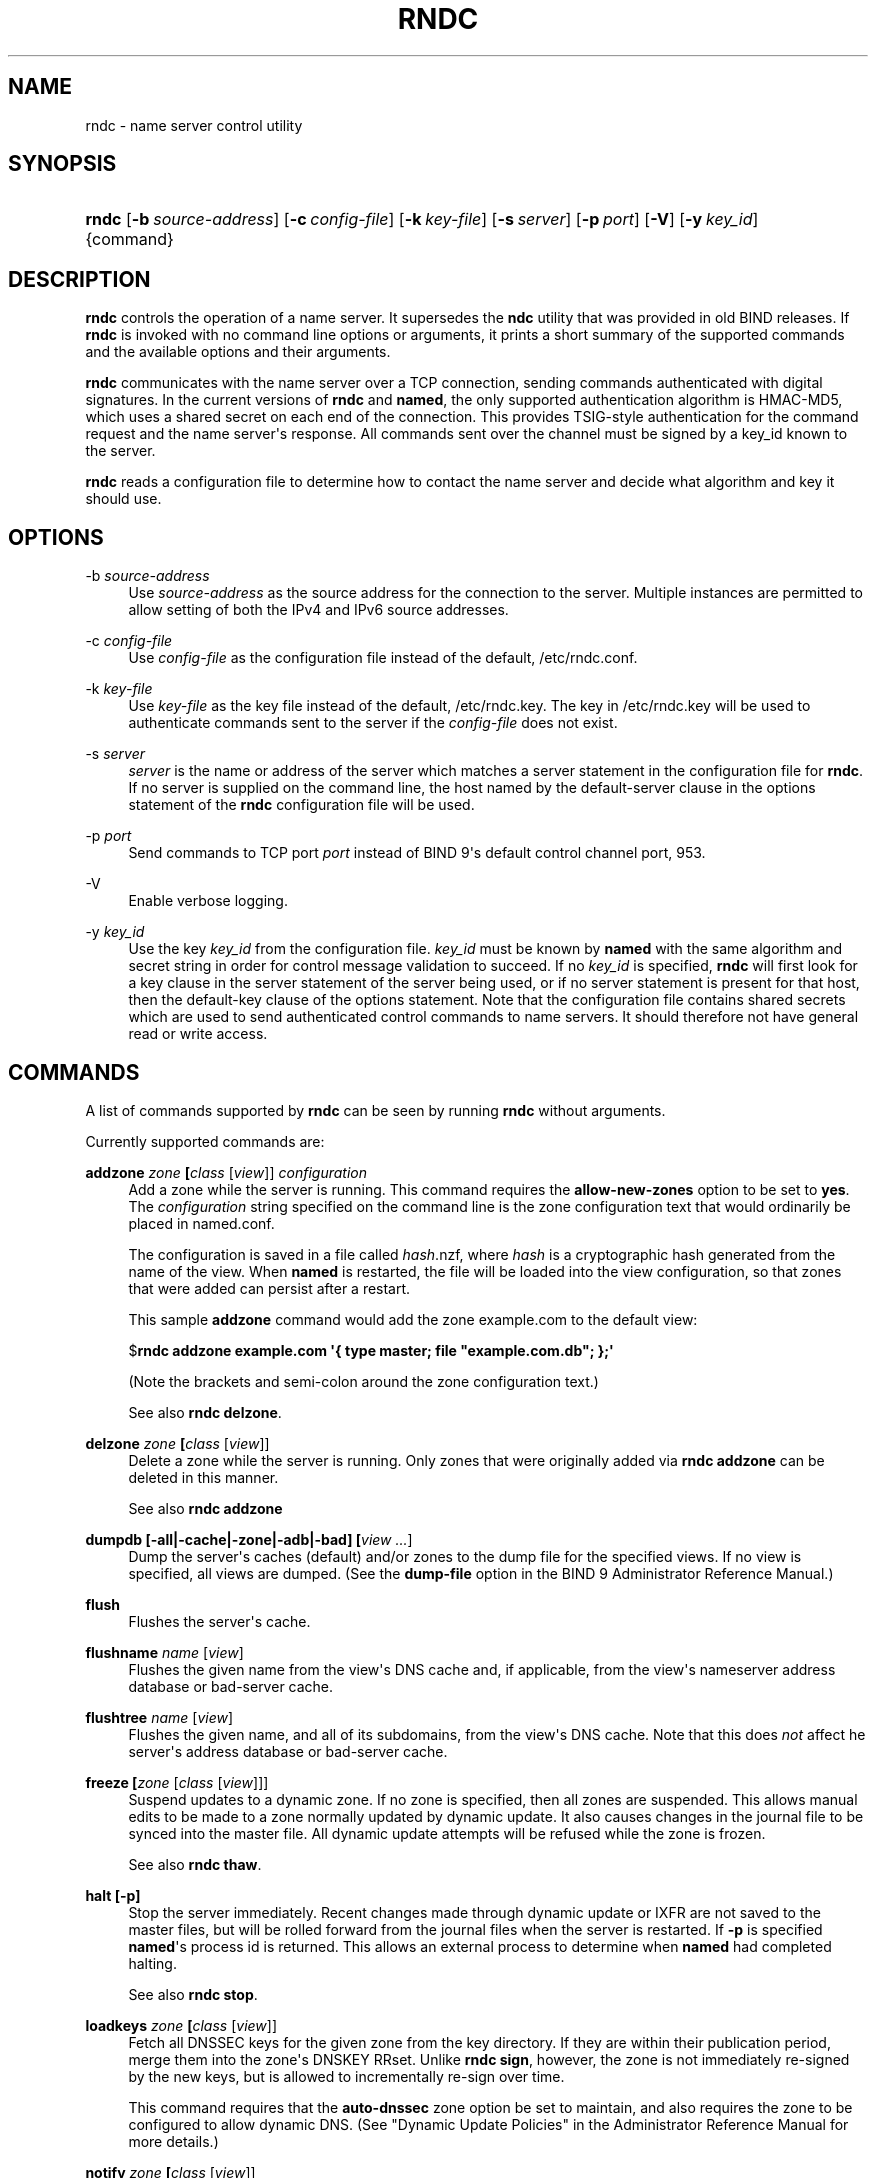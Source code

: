 .\"	$NetBSD: rndc.8,v 1.2.6.3 2017/04/25 19:54:12 snj Exp $
.\"
.\" Copyright (C) 2004, 2005, 2007, 2013-2015 Internet Systems Consortium, Inc. ("ISC")
.\" Copyright (C) 2000, 2001 Internet Software Consortium.
.\" 
.\" Permission to use, copy, modify, and/or distribute this software for any
.\" purpose with or without fee is hereby granted, provided that the above
.\" copyright notice and this permission notice appear in all copies.
.\" 
.\" THE SOFTWARE IS PROVIDED "AS IS" AND ISC DISCLAIMS ALL WARRANTIES WITH
.\" REGARD TO THIS SOFTWARE INCLUDING ALL IMPLIED WARRANTIES OF MERCHANTABILITY
.\" AND FITNESS. IN NO EVENT SHALL ISC BE LIABLE FOR ANY SPECIAL, DIRECT,
.\" INDIRECT, OR CONSEQUENTIAL DAMAGES OR ANY DAMAGES WHATSOEVER RESULTING FROM
.\" LOSS OF USE, DATA OR PROFITS, WHETHER IN AN ACTION OF CONTRACT, NEGLIGENCE
.\" OR OTHER TORTIOUS ACTION, ARISING OUT OF OR IN CONNECTION WITH THE USE OR
.\" PERFORMANCE OF THIS SOFTWARE.
.\"
.hy 0
.ad l
'\" t
.\"     Title: rndc
.\"    Author: 
.\" Generator: DocBook XSL Stylesheets v1.78.1 <http://docbook.sf.net/>
.\"      Date: 2013-12-04
.\"    Manual: BIND9
.\"    Source: ISC
.\"  Language: English
.\"
.TH "RNDC" "8" "2013\-12\-04" "ISC" "BIND9"
.\" -----------------------------------------------------------------
.\" * Define some portability stuff
.\" -----------------------------------------------------------------
.\" ~~~~~~~~~~~~~~~~~~~~~~~~~~~~~~~~~~~~~~~~~~~~~~~~~~~~~~~~~~~~~~~~~
.\" http://bugs.debian.org/507673
.\" http://lists.gnu.org/archive/html/groff/2009-02/msg00013.html
.\" ~~~~~~~~~~~~~~~~~~~~~~~~~~~~~~~~~~~~~~~~~~~~~~~~~~~~~~~~~~~~~~~~~
.ie \n(.g .ds Aq \(aq
.el       .ds Aq '
.\" -----------------------------------------------------------------
.\" * set default formatting
.\" -----------------------------------------------------------------
.\" disable hyphenation
.nh
.\" disable justification (adjust text to left margin only)
.ad l
.\" -----------------------------------------------------------------
.\" * MAIN CONTENT STARTS HERE *
.\" -----------------------------------------------------------------
.SH "NAME"
rndc \- name server control utility
.SH "SYNOPSIS"
.HP \w'\fBrndc\fR\ 'u
\fBrndc\fR [\fB\-b\ \fR\fB\fIsource\-address\fR\fR] [\fB\-c\ \fR\fB\fIconfig\-file\fR\fR] [\fB\-k\ \fR\fB\fIkey\-file\fR\fR] [\fB\-s\ \fR\fB\fIserver\fR\fR] [\fB\-p\ \fR\fB\fIport\fR\fR] [\fB\-V\fR] [\fB\-y\ \fR\fB\fIkey_id\fR\fR] {command}
.SH "DESCRIPTION"
.PP
\fBrndc\fR
controls the operation of a name server\&. It supersedes the
\fBndc\fR
utility that was provided in old BIND releases\&. If
\fBrndc\fR
is invoked with no command line options or arguments, it prints a short summary of the supported commands and the available options and their arguments\&.
.PP
\fBrndc\fR
communicates with the name server over a TCP connection, sending commands authenticated with digital signatures\&. In the current versions of
\fBrndc\fR
and
\fBnamed\fR, the only supported authentication algorithm is HMAC\-MD5, which uses a shared secret on each end of the connection\&. This provides TSIG\-style authentication for the command request and the name server\*(Aqs response\&. All commands sent over the channel must be signed by a key_id known to the server\&.
.PP
\fBrndc\fR
reads a configuration file to determine how to contact the name server and decide what algorithm and key it should use\&.
.SH "OPTIONS"
.PP
\-b \fIsource\-address\fR
.RS 4
Use
\fIsource\-address\fR
as the source address for the connection to the server\&. Multiple instances are permitted to allow setting of both the IPv4 and IPv6 source addresses\&.
.RE
.PP
\-c \fIconfig\-file\fR
.RS 4
Use
\fIconfig\-file\fR
as the configuration file instead of the default,
/etc/rndc\&.conf\&.
.RE
.PP
\-k \fIkey\-file\fR
.RS 4
Use
\fIkey\-file\fR
as the key file instead of the default,
/etc/rndc\&.key\&. The key in
/etc/rndc\&.key
will be used to authenticate commands sent to the server if the
\fIconfig\-file\fR
does not exist\&.
.RE
.PP
\-s \fIserver\fR
.RS 4
\fIserver\fR
is the name or address of the server which matches a server statement in the configuration file for
\fBrndc\fR\&. If no server is supplied on the command line, the host named by the default\-server clause in the options statement of the
\fBrndc\fR
configuration file will be used\&.
.RE
.PP
\-p \fIport\fR
.RS 4
Send commands to TCP port
\fIport\fR
instead of BIND 9\*(Aqs default control channel port, 953\&.
.RE
.PP
\-V
.RS 4
Enable verbose logging\&.
.RE
.PP
\-y \fIkey_id\fR
.RS 4
Use the key
\fIkey_id\fR
from the configuration file\&.
\fIkey_id\fR
must be known by
\fBnamed\fR
with the same algorithm and secret string in order for control message validation to succeed\&. If no
\fIkey_id\fR
is specified,
\fBrndc\fR
will first look for a key clause in the server statement of the server being used, or if no server statement is present for that host, then the default\-key clause of the options statement\&. Note that the configuration file contains shared secrets which are used to send authenticated control commands to name servers\&. It should therefore not have general read or write access\&.
.RE
.SH "COMMANDS"
.PP
A list of commands supported by
\fBrndc\fR
can be seen by running
\fBrndc\fR
without arguments\&.
.PP
Currently supported commands are:
.PP
\fBaddzone \fR\fB\fIzone\fR\fR\fB \fR\fB[\fIclass\fR [\fIview\fR]]\fR\fB \fR\fB\fIconfiguration\fR\fR\fB \fR
.RS 4
Add a zone while the server is running\&. This command requires the
\fBallow\-new\-zones\fR
option to be set to
\fByes\fR\&. The
\fIconfiguration\fR
string specified on the command line is the zone configuration text that would ordinarily be placed in
named\&.conf\&.
.sp
The configuration is saved in a file called
\fIhash\fR\&.nzf, where
\fIhash\fR
is a cryptographic hash generated from the name of the view\&. When
\fBnamed\fR
is restarted, the file will be loaded into the view configuration, so that zones that were added can persist after a restart\&.
.sp
This sample
\fBaddzone\fR
command would add the zone
example\&.com
to the default view:
.sp
$\fBrndc addzone example\&.com \*(Aq{ type master; file "example\&.com\&.db"; };\*(Aq\fR
.sp
(Note the brackets and semi\-colon around the zone configuration text\&.)
.sp
See also
\fBrndc delzone\fR\&.
.RE
.PP
\fBdelzone \fR\fB\fIzone\fR\fR\fB \fR\fB[\fIclass\fR [\fIview\fR]]\fR\fB \fR
.RS 4
Delete a zone while the server is running\&. Only zones that were originally added via
\fBrndc addzone\fR
can be deleted in this manner\&.
.sp
See also
\fBrndc addzone\fR
.RE
.PP
\fBdumpdb \fR\fB[\-all|\-cache|\-zone|\-adb|\-bad]\fR\fB \fR\fB[\fIview \&.\&.\&.\fR]\fR
.RS 4
Dump the server\*(Aqs caches (default) and/or zones to the dump file for the specified views\&. If no view is specified, all views are dumped\&. (See the
\fBdump\-file\fR
option in the BIND 9 Administrator Reference Manual\&.)
.RE
.PP
\fBflush\fR
.RS 4
Flushes the server\*(Aqs cache\&.
.RE
.PP
\fBflushname\fR \fIname\fR [\fIview\fR]
.RS 4
Flushes the given name from the view\*(Aqs DNS cache and, if applicable, from the view\*(Aqs nameserver address database or bad\-server cache\&.
.RE
.PP
\fBflushtree\fR \fIname\fR [\fIview\fR]
.RS 4
Flushes the given name, and all of its subdomains, from the view\*(Aqs DNS cache\&. Note that this does
\fInot\fR
affect he server\*(Aqs address database or bad\-server cache\&.
.RE
.PP
\fBfreeze \fR\fB[\fIzone\fR [\fIclass\fR [\fIview\fR]]]\fR
.RS 4
Suspend updates to a dynamic zone\&. If no zone is specified, then all zones are suspended\&. This allows manual edits to be made to a zone normally updated by dynamic update\&. It also causes changes in the journal file to be synced into the master file\&. All dynamic update attempts will be refused while the zone is frozen\&.
.sp
See also
\fBrndc thaw\fR\&.
.RE
.PP
\fBhalt \fR\fB[\-p]\fR
.RS 4
Stop the server immediately\&. Recent changes made through dynamic update or IXFR are not saved to the master files, but will be rolled forward from the journal files when the server is restarted\&. If
\fB\-p\fR
is specified
\fBnamed\fR\*(Aqs process id is returned\&. This allows an external process to determine when
\fBnamed\fR
had completed halting\&.
.sp
See also
\fBrndc stop\fR\&.
.RE
.PP
\fBloadkeys \fR\fB\fIzone\fR\fR\fB \fR\fB[\fIclass\fR [\fIview\fR]]\fR
.RS 4
Fetch all DNSSEC keys for the given zone from the key directory\&. If they are within their publication period, merge them into the zone\*(Aqs DNSKEY RRset\&. Unlike
\fBrndc sign\fR, however, the zone is not immediately re\-signed by the new keys, but is allowed to incrementally re\-sign over time\&.
.sp
This command requires that the
\fBauto\-dnssec\fR
zone option be set to
maintain, and also requires the zone to be configured to allow dynamic DNS\&. (See "Dynamic Update Policies" in the Administrator Reference Manual for more details\&.)
.RE
.PP
\fBnotify \fR\fB\fIzone\fR\fR\fB \fR\fB[\fIclass\fR [\fIview\fR]]\fR
.RS 4
Resend NOTIFY messages for the zone\&.
.RE
.PP
\fBnotrace\fR
.RS 4
Sets the server\*(Aqs debugging level to 0\&.
.sp
See also
\fBrndc trace\fR\&.
.RE
.PP
\fBquerylog\fR [on|off]
.RS 4
Enable or disable query logging\&. (For backward compatibility, this command can also be used without an argument to toggle query logging on and off\&.)
.sp
Query logging can also be enabled by explicitly directing the
\fBqueries\fR\fBcategory\fR
to a
\fBchannel\fR
in the
\fBlogging\fR
section of
named\&.conf
or by specifying
\fBquerylog yes;\fR
in the
\fBoptions\fR
section of
named\&.conf\&.
.RE
.PP
\fBreconfig\fR
.RS 4
Reload the configuration file and load new zones, but do not reload existing zone files even if they have changed\&. This is faster than a full
\fBreload\fR
when there is a large number of zones because it avoids the need to examine the modification times of the zones files\&.
.RE
.PP
\fBrecursing\fR
.RS 4
Dump the list of queries
\fBnamed\fR
is currently recursing on, and the list of domains to which iterative queries are currently being sent\&. (The second list includes the number of fetches currently active for the given domain, and how many have been passed or dropped because of the
\fBfetches\-per\-zone\fR
option\&.)
.RE
.PP
\fBrefresh \fR\fB\fIzone\fR\fR\fB \fR\fB[\fIclass\fR [\fIview\fR]]\fR
.RS 4
Schedule zone maintenance for the given zone\&.
.RE
.PP
\fBreload\fR
.RS 4
Reload configuration file and zones\&.
.RE
.PP
\fBreload \fR\fB\fIzone\fR\fR\fB \fR\fB[\fIclass\fR [\fIview\fR]]\fR
.RS 4
Reload the given zone\&.
.RE
.PP
\fBretransfer \fR\fB\fIzone\fR\fR\fB \fR\fB[\fIclass\fR [\fIview\fR]]\fR
.RS 4
Retransfer the given slave zone from the master server\&.
.sp
If the zone is configured to use
\fBinline\-signing\fR, the signed version of the zone is discarded; after the retransfer of the unsigned version is complete, the signed version will be regenerated with all new signatures\&.
.RE
.PP
\fBsecroots \fR\fB[\fIview \&.\&.\&.\fR]\fR
.RS 4
Dump the server\*(Aqs security roots to the secroots file for the specified views\&. If no view is specified, security roots for all views are dumped\&.
.RE
.PP
\fBsign \fR\fB\fIzone\fR\fR\fB \fR\fB[\fIclass\fR [\fIview\fR]]\fR
.RS 4
Fetch all DNSSEC keys for the given zone from the key directory (see the
\fBkey\-directory\fR
option in the BIND 9 Administrator Reference Manual)\&. If they are within their publication period, merge them into the zone\*(Aqs DNSKEY RRset\&. If the DNSKEY RRset is changed, then the zone is automatically re\-signed with the new key set\&.
.sp
This command requires that the
\fBauto\-dnssec\fR
zone option be set to
allow
or
maintain, and also requires the zone to be configured to allow dynamic DNS\&. (See "Dynamic Update Policies" in the Administrator Reference Manual for more details\&.)
.sp
See also
\fBrndc loadkeys\fR\&.
.RE
.PP
\fBsigning \fR\fB[( \-list | \-clear \fIkeyid/algorithm\fR | \-clear all | \-nsec3param ( \fIparameters\fR | none ) ) ]\fR\fB \fR\fB\fIzone\fR\fR\fB \fR\fB[\fIclass\fR [\fIview\fR]]\fR\fB \fR
.RS 4
List, edit, or remove the DNSSEC signing state records for the specified zone\&. The status of ongoing DNSSEC operations (such as signing or generating NSEC3 chains) is stored in the zone in the form of DNS resource records of type
\fBsig\-signing\-type\fR\&.
\fBrndc signing \-list\fR
converts these records into a human\-readable form, indicating which keys are currently signing or have finished signing the zone, and which NSEC3 chains are being created or removed\&.
.sp
\fBrndc signing \-clear\fR
can remove a single key (specified in the same format that
\fBrndc signing \-list\fR
uses to display it), or all keys\&. In either case, only completed keys are removed; any record indicating that a key has not yet finished signing the zone will be retained\&.
.sp
\fBrndc signing \-nsec3param\fR
sets the NSEC3 parameters for a zone\&. This is the only supported mechanism for using NSEC3 with
\fBinline\-signing\fR
zones\&. Parameters are specified in the same format as an NSEC3PARAM resource record: hash algorithm, flags, iterations, and salt, in that order\&.
.sp
Currently, the only defined value for hash algorithm is
1, representing SHA\-1\&. The
\fBflags\fR
may be set to
0
or
1, depending on whether you wish to set the opt\-out bit in the NSEC3 chain\&.
\fBiterations\fR
defines the number of additional times to apply the algorithm when generating an NSEC3 hash\&. The
\fBsalt\fR
is a string of data expressed in hexadecimal, or a hyphen (`\-\*(Aq) if no salt is to be used\&.
.sp
So, for example, to create an NSEC3 chain using the SHA\-1 hash algorithm, no opt\-out flag, 10 iterations, and a salt value of "FFFF", use:
\fBrndc signing \-nsec3param 1 0 10 FFFF \fR\fB\fIzone\fR\fR\&. To set the opt\-out flag, 15 iterations, and no salt, use:
\fBrndc signing \-nsec3param 1 1 15 \- \fR\fB\fIzone\fR\fR\&.
.sp
\fBrndc signing \-nsec3param none\fR
removes an existing NSEC3 chain and replaces it with NSEC\&.
.RE
.PP
\fBstats\fR
.RS 4
Write server statistics to the statistics file\&. (See the
\fBstatistics\-file\fR
option in the BIND 9 Administrator Reference Manual\&.)
.RE
.PP
\fBstatus\fR
.RS 4
Display status of the server\&. Note that the number of zones includes the internal
\fBbind/CH\fR
zone and the default
\fB\&./IN\fR
hint zone if there is not an explicit root zone configured\&.
.RE
.PP
\fBstop \fR\fB[\-p]\fR
.RS 4
Stop the server, making sure any recent changes made through dynamic update or IXFR are first saved to the master files of the updated zones\&. If
\fB\-p\fR
is specified
\fBnamed\fR\*(Aqs process id is returned\&. This allows an external process to determine when
\fBnamed\fR
had completed stopping\&.
.sp
See also
\fBrndc halt\fR\&.
.RE
.PP
\fBsync \fR\fB[\-clean]\fR\fB \fR\fB[\fIzone\fR [\fIclass\fR [\fIview\fR]]]\fR
.RS 4
Sync changes in the journal file for a dynamic zone to the master file\&. If the "\-clean" option is specified, the journal file is also removed\&. If no zone is specified, then all zones are synced\&.
.RE
.PP
\fBthaw \fR\fB[\fIzone\fR [\fIclass\fR [\fIview\fR]]]\fR
.RS 4
Enable updates to a frozen dynamic zone\&. If no zone is specified, then all frozen zones are enabled\&. This causes the server to reload the zone from disk, and re\-enables dynamic updates after the load has completed\&. After a zone is thawed, dynamic updates will no longer be refused\&. If the zone has changed and the
\fBixfr\-from\-differences\fR
option is in use, then the journal file will be updated to reflect changes in the zone\&. Otherwise, if the zone has changed, any existing journal file will be removed\&.
.sp
See also
\fBrndc freeze\fR\&.
.RE
.PP
\fBtrace\fR
.RS 4
Increment the servers debugging level by one\&.
.RE
.PP
\fBtrace \fR\fB\fIlevel\fR\fR
.RS 4
Sets the server\*(Aqs debugging level to an explicit value\&.
.sp
See also
\fBrndc notrace\fR\&.
.RE
.PP
\fBtsig\-delete\fR \fIkeyname\fR [\fIview\fR]
.RS 4
Delete a given TKEY\-negotiated key from the server\&. (This does not apply to statically configured TSIG keys\&.)
.RE
.PP
\fBtsig\-list\fR
.RS 4
List the names of all TSIG keys currently configured for use by
\fBnamed\fR
in each view\&. The list both statically configured keys and dynamic TKEY\-negotiated keys\&.
.RE
.PP
\fBvalidation ( on | off | check ) \fR\fB[\fIview \&.\&.\&.\fR]\fR\fB \fR
.RS 4
Enable, disable, or check the current status of DNSSEC validation\&. Note
\fBdnssec\-enable\fR
also needs to be set to
\fByes\fR
or
\fBauto\fR
to be effective\&. It defaults to enabled\&.
.RE
.SH "LIMITATIONS"
.PP
There is currently no way to provide the shared secret for a
\fBkey_id\fR
without using the configuration file\&.
.PP
Several error messages could be clearer\&.
.SH "SEE ALSO"
.PP
\fBrndc.conf\fR(5),
\fBrndc-confgen\fR(8),
\fBnamed\fR(8),
\fBnamed.conf\fR(5),
\fBndc\fR(8),
BIND 9 Administrator Reference Manual\&.
.SH "AUTHOR"
.PP
\fBInternet Systems Consortium, Inc\&.\fR
.SH "COPYRIGHT"
.br
Copyright \(co 2004, 2005, 2007, 2013-2015 Internet Systems Consortium, Inc. ("ISC")
.br
Copyright \(co 2000, 2001 Internet Software Consortium.
.br
